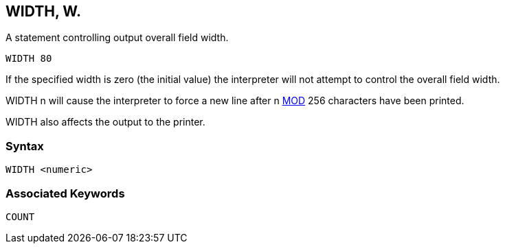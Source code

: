 == [#width]#WIDTH#, W.

A statement controlling output overall field width.

[source,console]
----
WIDTH 80
----

If the specified width is zero (the initial value) the interpreter will not attempt to control the overall field width.

WIDTH n will cause the interpreter to force a new line after n link:bbckey3.html#mod[MOD] 256 characters have been printed.

WIDTH also affects the output to the printer.

=== Syntax

[source,console]
----
WIDTH <numeric>
----

=== Associated Keywords

[source,console]
----
COUNT
----

